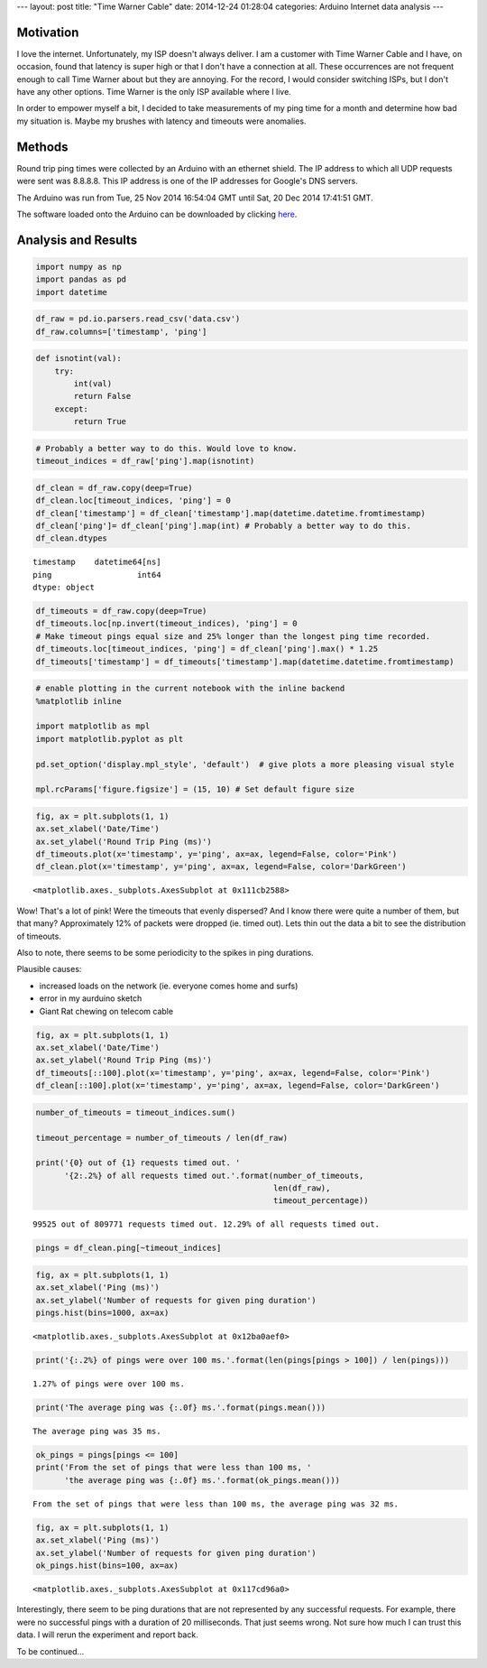 ---
layout: post
title: "Time Warner Cable"
date: 2014-12-24 01:28:04
categories: Arduino Internet data analysis
---

Motivation
==========

I love the internet. Unfortunately, my ISP doesn't always deliver. I am a 
customer with Time Warner Cable and I have, on occasion, found that latency is
super high or that I don't have a connection at all. These occurrences are not
frequent enough to call Time Warner about but they are annoying. 
For the record, I would consider switching ISPs, but I don't have any other options. 
Time Warner is the only ISP available where I live.

In order to empower myself a bit, I decided to take measurements of my
ping time for a month and determine how bad my situation is. Maybe my 
brushes with latency and timeouts were anomalies.


Methods
=======

Round trip ping times were collected by an Arduino with an ethernet 
shield. The IP address to which all UDP requests were sent was 8.8.8.8. This
IP address is one of the IP addresses for Google's DNS servers.

The Arduino was run from Tue, 25 Nov 2014 16:54:04 GMT until 
Sat, 20 Dec 2014 17:41:51 GMT. 

The software loaded onto the Arduino can be downloaded by clicking
`here <../media/2014-12-24-Time-Warner-Cable/PingLogger.ino>`_.


Analysis and Results
====================

 
.. code:: python
    :class: ipynb-cell

    import numpy as np
    import pandas as pd
    import datetime
 
.. code:: python
    :class: ipynb-cell

    df_raw = pd.io.parsers.read_csv('data.csv')
    df_raw.columns=['timestamp', 'ping']
 
.. code:: python
    :class: ipynb-cell

    def isnotint(val):
        try:
            int(val)
            return False
        except:
            return True
 
.. code:: python
    :class: ipynb-cell

    # Probably a better way to do this. Would love to know.
    timeout_indices = df_raw['ping'].map(isnotint)  
 
.. code:: python
    :class: ipynb-cell

    df_clean = df_raw.copy(deep=True)
    df_clean.loc[timeout_indices, 'ping'] = 0
    df_clean['timestamp'] = df_clean['timestamp'].map(datetime.datetime.fromtimestamp)
    df_clean['ping']= df_clean['ping'].map(int) # Probably a better way to do this.
    df_clean.dtypes

 
.. parsed-literal::
    :class: ipynb-literal

    timestamp    datetime64[ns]
    ping                  int64
    dtype: object

 
.. code:: python
    :class: ipynb-cell

    df_timeouts = df_raw.copy(deep=True)
    df_timeouts.loc[np.invert(timeout_indices), 'ping'] = 0
    # Make timeout pings equal size and 25% longer than the longest ping time recorded.
    df_timeouts.loc[timeout_indices, 'ping'] = df_clean['ping'].max() * 1.25
    df_timeouts['timestamp'] = df_timeouts['timestamp'].map(datetime.datetime.fromtimestamp)
 
.. code:: python
    :class: ipynb-cell

    # enable plotting in the current notebook with the inline backend
    %matplotlib inline
    
    import matplotlib as mpl
    import matplotlib.pyplot as plt
    
    pd.set_option('display.mpl_style', 'default')  # give plots a more pleasing visual style
    
    mpl.rcParams['figure.figsize'] = (15, 10) # Set default figure size
 
.. code:: python
    :class: ipynb-cell

    fig, ax = plt.subplots(1, 1)
    ax.set_xlabel('Date/Time')
    ax.set_ylabel('Round Trip Ping (ms)')
    df_timeouts.plot(x='timestamp', y='ping', ax=ax, legend=False, color='Pink')
    df_clean.plot(x='timestamp', y='ping', ax=ax, legend=False, color='DarkGreen')



 
.. parsed-literal::
    :class: ipynb-literal

    <matplotlib.axes._subplots.AxesSubplot at 0x111cb2588>




.. image:: /media/2014-12-24-Time-Warner-Cable/ping-test_7_1.png


Wow! That's a lot of pink! Were the timeouts that evenly dispersed? And I
know there were quite a number of them, but that many? Approximately 12% of packets
were dropped (ie. timed out). Lets thin out the data a bit to see the
distribution of timeouts.

Also to note, there seems to be some periodicity to the spikes in
ping durations.

Plausible causes:

-  increased loads on the network (ie. everyone comes home and surfs)
-  error in my aurduino sketch
-  Giant Rat chewing on telecom cable

 
.. code:: python
    :class: ipynb-cell

    fig, ax = plt.subplots(1, 1)
    ax.set_xlabel('Date/Time')
    ax.set_ylabel('Round Trip Ping (ms)')
    df_timeouts[::100].plot(x='timestamp', y='ping', ax=ax, legend=False, color='Pink')
    df_clean[::100].plot(x='timestamp', y='ping', ax=ax, legend=False, color='DarkGreen')

.. image:: /media/2014-12-24-Time-Warner-Cable/ping-test_9_1.png


 
.. code:: python
    :class: ipynb-cell

    number_of_timeouts = timeout_indices.sum()
    
    timeout_percentage = number_of_timeouts / len(df_raw)
    
    print('{0} out of {1} requests timed out. '
          '{2:.2%} of all requests timed out.'.format(number_of_timeouts,
                                                      len(df_raw),
                                                      timeout_percentage))

 
.. parsed-literal::
    :class: ipynb-literal

    99525 out of 809771 requests timed out. 12.29% of all requests timed out.


 
.. code:: python
    :class: ipynb-cell

    pings = df_clean.ping[~timeout_indices]

 
.. code:: python
    :class: ipynb-cell

    fig, ax = plt.subplots(1, 1)
    ax.set_xlabel('Ping (ms)')
    ax.set_ylabel('Number of requests for given ping duration')
    pings.hist(bins=1000, ax=ax)



 
.. parsed-literal::
    :class: ipynb-literal

    <matplotlib.axes._subplots.AxesSubplot at 0x12ba0aef0>




.. image:: /media/2014-12-24-Time-Warner-Cable/ping-test_12_1.png


 
.. code:: python
    :class: ipynb-cell

    print('{:.2%} of pings were over 100 ms.'.format(len(pings[pings > 100]) / len(pings)))

 
.. parsed-literal::
    :class: ipynb-literal

    1.27% of pings were over 100 ms.


 
.. code:: python
    :class: ipynb-cell

    print('The average ping was {:.0f} ms.'.format(pings.mean()))

 
.. parsed-literal::
    :class: ipynb-literal

    The average ping was 35 ms.


 
.. code:: python
    :class: ipynb-cell

    ok_pings = pings[pings <= 100]
    print('From the set of pings that were less than 100 ms, '
          'the average ping was {:.0f} ms.'.format(ok_pings.mean()))

 
.. parsed-literal::
    :class: ipynb-literal

    From the set of pings that were less than 100 ms, the average ping was 32 ms.


 
.. code:: python
    :class: ipynb-cell

    fig, ax = plt.subplots(1, 1)
    ax.set_xlabel('Ping (ms)')
    ax.set_ylabel('Number of requests for given ping duration')
    ok_pings.hist(bins=100, ax=ax)



 
.. parsed-literal::
    :class: ipynb-literal

    <matplotlib.axes._subplots.AxesSubplot at 0x117cd96a0>




.. image:: /media/2014-12-24-Time-Warner-Cable/ping-test_16_1.png


Interestingly, there seem to be ping durations that are not
represented by any successful requests. For example, there were no
successful pings with a duration of 20 milliseconds. That just seems
wrong. Not sure how much I can trust
this data. I will rerun the experiment and report back. 

To be continued...
